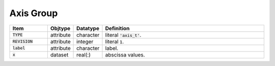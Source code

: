 .. _data-schema-axis-group:

Axis Group
==========

.. list-table::
   :widths: 15 10 10 65
   :header-rows: 1

   * - Item
     - Objtype
     - Datatype
     - Definition
   * - :code:`TYPE`
     - attribute
     - character
     - literal :code:`'axis_t'`.
   * - :code:`REVISION`
     - attribute
     - integer
     - literal :code:`1`.
   * - :code:`label`
     - attribute
     - character
     - label.
   * - :code:`x`
     - dataset
     - real(:)
     - abscissa values.
